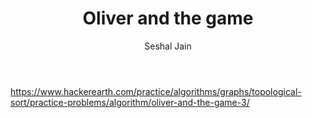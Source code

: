 #+TITLE: Oliver and the game
#+AUTHOR: Seshal Jain
#+TAGS[]: graph
https://www.hackerearth.com/practice/algorithms/graphs/topological-sort/practice-problems/algorithm/oliver-and-the-game-3/
